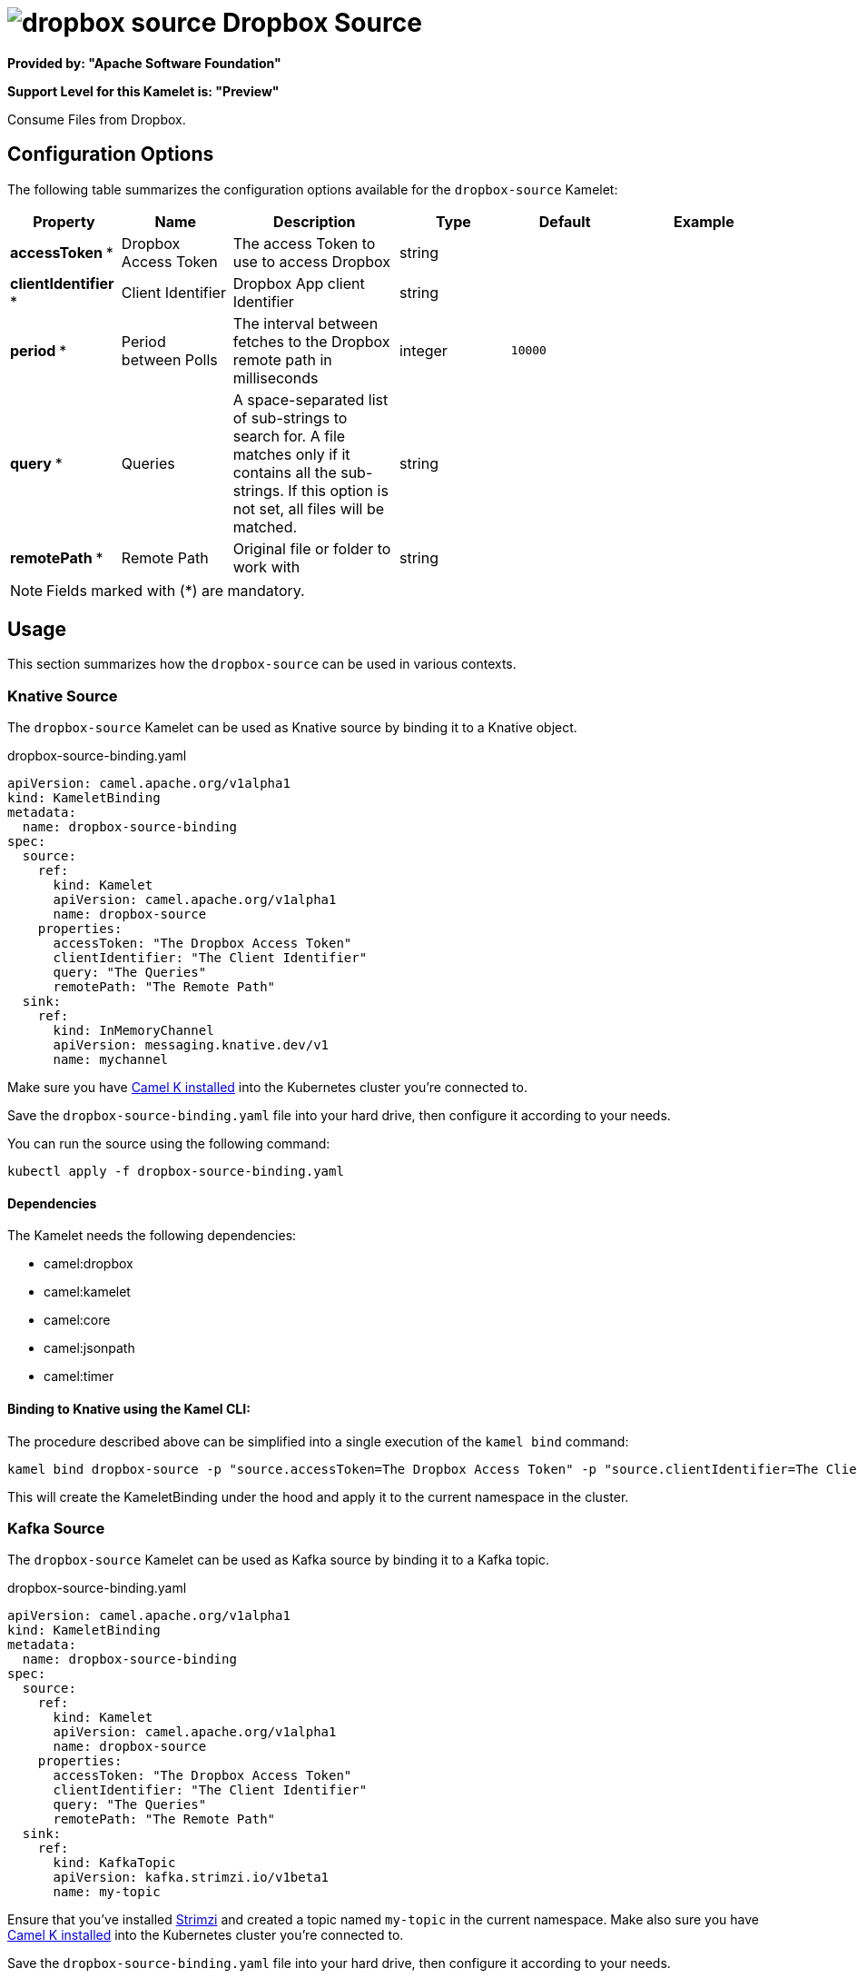 // THIS FILE IS AUTOMATICALLY GENERATED: DO NOT EDIT
= image:kamelets/dropbox-source.svg[] Dropbox Source

*Provided by: "Apache Software Foundation"*

*Support Level for this Kamelet is: "Preview"*

Consume Files from Dropbox.

== Configuration Options

The following table summarizes the configuration options available for the `dropbox-source` Kamelet:
[width="100%",cols="2,^2,3,^2,^2,^3",options="header"]
|===
| Property| Name| Description| Type| Default| Example
| *accessToken {empty}* *| Dropbox Access Token| The access Token to use to access Dropbox| string| | 
| *clientIdentifier {empty}* *| Client Identifier| Dropbox App client Identifier| string| | 
| *period {empty}* *| Period between Polls| The interval between fetches to the Dropbox remote path in milliseconds| integer| `10000`| 
| *query {empty}* *| Queries| A space-separated list of sub-strings to search for. A file matches only if it contains all the sub-strings. If this option is not set, all files will be matched.| string| | 
| *remotePath {empty}* *| Remote Path| Original file or folder to work with| string| | 
|===

NOTE: Fields marked with ({empty}*) are mandatory.

== Usage

This section summarizes how the `dropbox-source` can be used in various contexts.

=== Knative Source

The `dropbox-source` Kamelet can be used as Knative source by binding it to a Knative object.

.dropbox-source-binding.yaml
[source,yaml]
----
apiVersion: camel.apache.org/v1alpha1
kind: KameletBinding
metadata:
  name: dropbox-source-binding
spec:
  source:
    ref:
      kind: Kamelet
      apiVersion: camel.apache.org/v1alpha1
      name: dropbox-source
    properties:
      accessToken: "The Dropbox Access Token"
      clientIdentifier: "The Client Identifier"
      query: "The Queries"
      remotePath: "The Remote Path"
  sink:
    ref:
      kind: InMemoryChannel
      apiVersion: messaging.knative.dev/v1
      name: mychannel
  
----
Make sure you have xref:latest@camel-k::installation/installation.adoc[Camel K installed] into the Kubernetes cluster you're connected to.

Save the `dropbox-source-binding.yaml` file into your hard drive, then configure it according to your needs.

You can run the source using the following command:

[source,shell]
----
kubectl apply -f dropbox-source-binding.yaml
----

==== *Dependencies*

The Kamelet needs the following dependencies:

- camel:dropbox
- camel:kamelet
- camel:core
- camel:jsonpath
- camel:timer 

==== *Binding to Knative using the Kamel CLI:*

The procedure described above can be simplified into a single execution of the `kamel bind` command:

[source,shell]
----
kamel bind dropbox-source -p "source.accessToken=The Dropbox Access Token" -p "source.clientIdentifier=The Client Identifier" -p "source.query=The Queries" -p "source.remotePath=The Remote Path" channel/mychannel
----

This will create the KameletBinding under the hood and apply it to the current namespace in the cluster.

=== Kafka Source

The `dropbox-source` Kamelet can be used as Kafka source by binding it to a Kafka topic.

.dropbox-source-binding.yaml
[source,yaml]
----
apiVersion: camel.apache.org/v1alpha1
kind: KameletBinding
metadata:
  name: dropbox-source-binding
spec:
  source:
    ref:
      kind: Kamelet
      apiVersion: camel.apache.org/v1alpha1
      name: dropbox-source
    properties:
      accessToken: "The Dropbox Access Token"
      clientIdentifier: "The Client Identifier"
      query: "The Queries"
      remotePath: "The Remote Path"
  sink:
    ref:
      kind: KafkaTopic
      apiVersion: kafka.strimzi.io/v1beta1
      name: my-topic
  
----

Ensure that you've installed https://strimzi.io/[Strimzi] and created a topic named `my-topic` in the current namespace.
Make also sure you have xref:latest@camel-k::installation/installation.adoc[Camel K installed] into the Kubernetes cluster you're connected to.

Save the `dropbox-source-binding.yaml` file into your hard drive, then configure it according to your needs.

You can run the source using the following command:

[source,shell]
----
kubectl apply -f dropbox-source-binding.yaml
----

==== *Binding to Kafka using the Kamel CLI:*

The procedure described above can be simplified into a single execution of the `kamel bind` command:

[source,shell]
----
kamel bind dropbox-source -p "source.accessToken=The Dropbox Access Token" -p "source.clientIdentifier=The Client Identifier" -p "source.query=The Queries" -p "source.remotePath=The Remote Path" kafka.strimzi.io/v1beta1:KafkaTopic:my-topic
----

This will create the KameletBinding under the hood and apply it to the current namespace in the cluster.

==== Kamelet source file

Have a look at the following link:

https://github.com/apache/camel-kamelets/blob/main/dropbox-source.kamelet.yaml

// THIS FILE IS AUTOMATICALLY GENERATED: DO NOT EDIT

